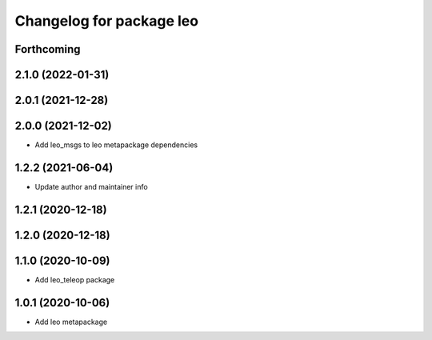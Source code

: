 ^^^^^^^^^^^^^^^^^^^^^^^^^
Changelog for package leo
^^^^^^^^^^^^^^^^^^^^^^^^^

Forthcoming
-----------

2.1.0 (2022-01-31)
------------------

2.0.1 (2021-12-28)
------------------

2.0.0 (2021-12-02)
------------------
* Add leo_msgs to leo metapackage dependencies

1.2.2 (2021-06-04)
------------------
* Update author and maintainer info

1.2.1 (2020-12-18)
------------------

1.2.0 (2020-12-18)
------------------

1.1.0 (2020-10-09)
------------------
* Add leo_teleop package

1.0.1 (2020-10-06)
------------------
* Add leo metapackage
